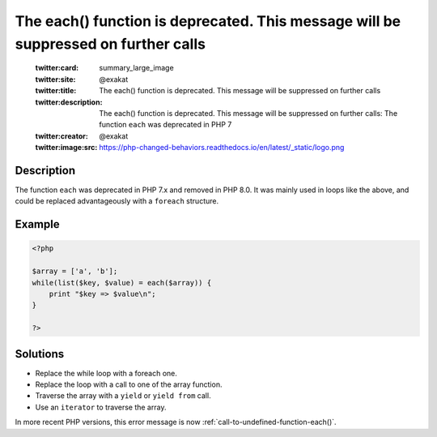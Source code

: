 .. _the-each()-function-is-deprecated.-this-message-will-be-suppressed-on-further-calls:

The each() function is deprecated. This message will be suppressed on further calls
-----------------------------------------------------------------------------------
 
	.. meta::
		:description:
			The each() function is deprecated. This message will be suppressed on further calls: The function ``each`` was deprecated in PHP 7.

	    :og:image: https://php-changed-behaviors.readthedocs.io/en/latest/_static/logo.png
		:og:type: article
		:og:title: The each() function is deprecated. This message will be suppressed on further calls
		:og:description: The function ``each`` was deprecated in PHP 7
		:og:url: https://php-errors.readthedocs.io/en/latest/messages/the-each%28%29-function-is-deprecated.-this-message-will-be-suppressed-on-further-calls.html
	    :og:locale: en

	:twitter:card: summary_large_image
	:twitter:site: @exakat
	:twitter:title: The each() function is deprecated. This message will be suppressed on further calls
	:twitter:description: The each() function is deprecated. This message will be suppressed on further calls: The function ``each`` was deprecated in PHP 7
	:twitter:creator: @exakat
	:twitter:image:src: https://php-changed-behaviors.readthedocs.io/en/latest/_static/logo.png
Description
___________
 
The function ``each`` was deprecated in PHP 7.x and removed in PHP 8.0. It was mainly used in loops like the above, and could be replaced advantageously with a ``foreach`` structure.

Example
_______

.. code-block:: php

   <?php
   
   $array = ['a', 'b'];
   while(list($key, $value) = each($array)) {
       print "$key => $value\n";
   }
   
   ?>

Solutions
_________

+ Replace the while loop with a foreach one.
+ Replace the loop with a call to one of the array function.
+ Traverse the array with a ``yield`` or ``yield from`` call.
+ Use an ``iterator`` to traverse the array.


In more recent PHP versions, this error message is now :ref:`call-to-undefined-function-each()`.
